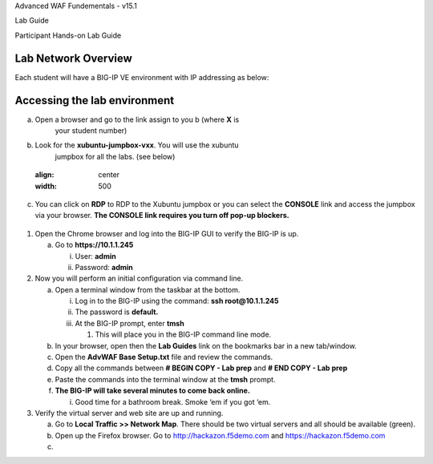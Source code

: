 Advanced WAF Fundementals - v15.1

Lab Guide

Participant Hands-on Lab Guide

.. image:: /_static/advwaf/image1.png
   :align: center
   :width: 500

Lab Network Overview
====================

Each student will have a BIG-IP VE environment with IP addressing as
below:

.. image:: /_static/advwaf/image2.jpg
   :align: center
   :width: 500

Accessing the lab environment
=============================

a. Open a browser and go to the link assign to you b (where **X** is
      your student number)

b. Look for the **xubuntu-jumpbox-vxx**. You will use the xubuntu
      jumpbox for all the labs. (see below)

..

   .. image:: /_static/advwaf/image3.png
   :align: center
   :width: 500
   
c. You can click on **RDP** to RDP to the Xubuntu jumpbox or you can
   select the **CONSOLE** link and access the jumpbox via your browser.
   **The CONSOLE link requires you turn off pop-up blockers.**

..

   .. image:: /_static/advwaf/image4.png
      :alt: C:\Users\leifb\AppData\Local\Temp\SNAGHTML230ba94c.PNG
      :align: center
      :width: 500

1. Open the Chrome browser and log into the BIG-IP GUI to verify the
   BIG-IP is up.

   a. Go to **https://10.1.1.245**

      i.  User: **admin**

      ii. Password: **admin**

2. Now you will perform an initial configuration via command line.

   a. Open a terminal window from the taskbar at the bottom.

      i.   Log in to the BIG-IP using the command: **ssh
           root@10.1.1.245**

      ii.  The password is **default.**

      iii. At the BIG-IP prompt, enter **tmsh**

           1. This will place you in the BIG-IP command line mode.

   b. In your browser, open then the **Lab Guides** link on the
      bookmarks bar in a new tab/window.

   c. Open the **AdvWAF Base Setup.txt** file and review the commands.

   d. Copy all the commands between **# BEGIN COPY - Lab prep** and **#
      END COPY - Lab prep**

   e. Paste the commands into the terminal window at the **tmsh**
      prompt.

   f. **The BIG-IP will take several minutes to come back online.**

      i. Good time for a bathroom break. Smoke ‘em if you got ‘em.

3. Verify the virtual server and web site are up and running.

   a. Go to **Local Traffic >> Network Map**. There should be two
      virtual servers and all should be available (green).

   b. Open up the Firefox browser. Go to http://hackazon.f5demo.com and
      https://hackazon.f5demo.com

   c. 

